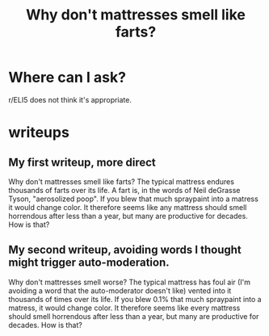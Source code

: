 :PROPERTIES:
:ID:       a24e3190-486b-4636-a630-5d6d02408cc7
:END:
#+title: Why don't mattresses smell like farts?
* Where can I ask?
:PROPERTIES:
:ID:       44291509-33bc-40f5-8e8b-fb207d32bbe0
:END:
  r/ELI5 does not think it's appropriate.
* writeups
** My first writeup, more direct
   Why don't mattresses smell like farts?
   The typical mattress endures thousands of farts over its life. A fart is, in the words of Neil deGrasse Tyson, "aerosolized poop". If you blew that much spraypaint into a matress it would change color. It therefore seems like any mattress should smell horrendous after less than a year, but many are productive for decades. How is that?
** My second writeup, avoiding words I thought might trigger auto-moderation.
   Why don't mattresses smell worse?
   The typical mattress has foul air (I'm avoiding a word that the auto-moderator doesn't like) vented into it thousands of times over its life. If you blew 0.1% that much spraypaint into a matress, it would change color. It therefore seems like every mattress should smell horrendous after less than a year, but many are productive for decades. How is that?
